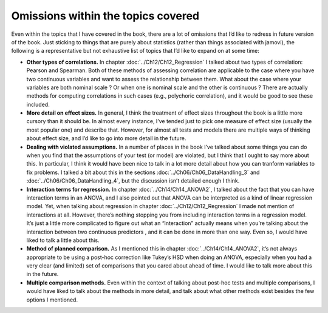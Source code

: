 .. sectionauthor:: `Danielle J. Navarro <https://djnavarro.net/>`_ and `David R. Foxcroft <https://www.davidfoxcroft.com/>`_

Omissions within the topics covered
-----------------------------------

Even within the topics that I have covered in the book, there are a lot
of omissions that I’d like to redress in future version of the book.
Just sticking to things that are purely about statistics (rather than
things associated with jamovi), the following is a representative but
not exhaustive list of topics that I’d like to expand on at some time:

-  **Other types of correlations.** In chapter :doc:`../Ch12/Ch12_Regression`
   I talked about two types of correlation: Pearson and Spearman. Both of
   these methods of assessing correlation are applicable to the case where you
   have two continuous variables |continuous| and want to assess the
   relationship between them. What about the case where your variables are
   both nominal scale |nominal|? Or when one is nominal |nominal| scale and
   the other is continuous |continuous|? There are actually methods for
   computing correlations in such cases (e.g., polychoric correlation), and
   it would be good to see these included.

-  **More detail on effect sizes.** In general, I think the treatment of
   effect sizes throughout the book is a little more cursory than it
   should be. In almost every instance, I’ve tended just to pick one
   measure of effect size (usually the most popular one) and describe
   that. However, for almost all tests and models there are multiple
   ways of thinking about effect size, and I’d like to go into more
   detail in the future.

-  **Dealing with violated assumptions.** In a number of places in the
   book I’ve talked about some things you can do when you find that the
   assumptions of your test (or model) are violated, but I think that I
   ought to say more about this. In particular, I think it would have
   been nice to talk in a lot more detail about how you can tranform
   variables to fix problems. I talked a bit about this in the sections
   :doc:`../Ch06/Ch06_DataHandling_3` and :doc:`../Ch06/Ch06_DataHandling_4`,
   but the discussion isn’t detailed enough I think.

-  **Interaction terms for regression.** In chapter :doc:`../Ch14/Ch14_ANOVA2`,
   I talked about the fact that you can have interaction terms in an ANOVA,
   and I also pointed out that ANOVA can be interpreted as a kind of linear
   regression model. Yet, when talking about regression in chapter
   :doc:`../Ch12/Ch12_Regression` I made not mention of interactions at all.
   However, there’s nothing stopping you from including interaction terms in a
   regression model. It’s just a little more complicated to figure out what an
   “interaction” actually means when you’re talking about the interaction
   between two continuous predictors |continuous|, and it can be done in more
   than one way. Even so, I would have liked to talk a little about this.

-  **Method of planned comparison.** As I mentioned this in chapter
   :doc:`../Ch14/Ch14_ANOVA2`, it’s not always appropriate to be using a
   post-hoc correction like Tukey’s HSD when doing an ANOVA, especially when
   you had a very clear (and limited) set of comparisons that you cared about
   ahead of time. I would like to talk more about this in the future.

-  **Multiple comparison methods.** Even within the context of talking
   about post-hoc tests and multiple comparisons, I would have liked to
   talk about the methods in more detail, and talk about what other
   methods exist besides the few options I mentioned.

.. ----------------------------------------------------------------------------

.. |continuous|                        image:: ../_images/variable-continuous.*
   :width: 16px
 
.. |nominal|                           image:: ../_images/variable-nominal.*
   :width: 16px

